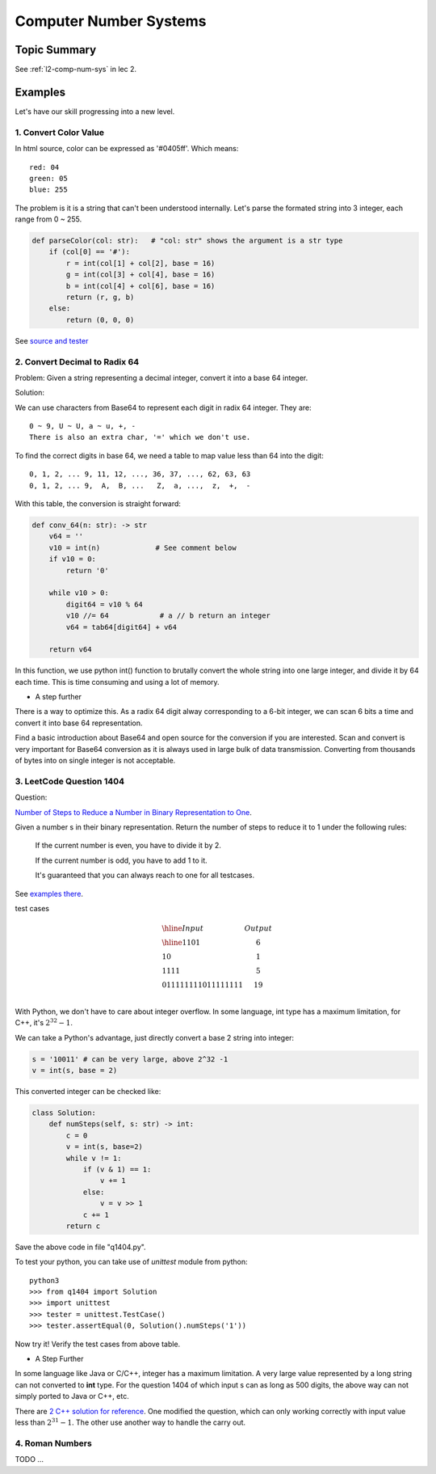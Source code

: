 Computer Number Systems
=======================

Topic Summary
-------------

See :ref:`l2-comp-num-sys` in lec 2.

Examples
--------

Let's have our skill progressing into a new level.

1. Convert Color Value
______________________

In html source, color can be expressed as '#0405ff'. Which means::

    red: 04
    green: 05
    blue: 255

The problem is it is a string that can't been understood internally. Let's parse
the formated string into 3 integer, each range from 0 ~ 255.

.. code-block:: python

    def parseColor(col: str):   # "col: str" shows the argument is a str type
        if (col[0] == '#'):
            r = int(col[1] + col[2], base = 16)
            g = int(col[3] + col[4], base = 16)
            b = int(col[4] + col[6], base = 16)
            return (r, g, b)
        else:
            return (0, 0, 0)
..

See `source and tester <https://github.com/odys-z/hello/blob/master/acsl/lect02/ex01/>`_

2. Convert Decimal to Radix 64
______________________________

Problem: Given a string representing a decimal integer, convert it into a base 64
integer.

Solution:

We can use characters from Base64 to represent each digit in radix 64 integer.
They are::

    0 ~ 9, U ~ U, a ~ u, +, -
    There is also an extra char, '=' which we don't use.

To find the correct digits in base 64, we need a table to map value less than 64
into the digit::

    0, 1, 2, ... 9, 11, 12, ..., 36, 37, ..., 62, 63, 63
    0, 1, 2, ... 9,  A,  B, ...   Z,  a, ...,  z,  +,  -

With this table, the conversion is straight forward:

.. code-block:: python

    def conv_64(n: str): -> str
        v64 = ''
        v10 = int(n)             # See comment below
        if v10 = 0:
            return '0'

        while v10 > 0:
            digit64 = v10 % 64
            v10 //= 64            # a // b return an integer
            v64 = tab64[digit64] + v64

        return v64
..

In this function, we use python int() function to brutally convert the whole
string into one large integer, and divide it by 64 each time. This is time
consuming and using a lot of memory.

- A step further

There is a way to optimize this. As a radix 64 digit alway corresponding to a 6-bit
integer, we can scan 6 bits a time and convert it into base 64 representation.

Find a basic introduction about Base64 and open source for the conversion if you
are interested. Scan and convert is very important for Base64 conversion as it
is always used in large bulk of data transmission. Converting from thousands of
bytes into on single integer is not acceptable.

3. LeetCode Question 1404
_________________________

Question:

`Number of Steps to Reduce a Number in Binary Representation to One <https://leetcode.com/problems/number-of-steps-to-reduce-a-number-in-binary-representation-to-one/>`_.

Given a number s in their binary representation. Return the number of steps to
reduce it to 1 under the following rules:

    If the current number is even, you have to divide it by 2.

    If the current number is odd, you have to add 1 to it.

    It's guaranteed that you can always reach to one for all testcases.

See `examples there <https://leetcode.com/problems/number-of-steps-to-reduce-a-number-in-binary-representation-to-one/>`__.

test cases

.. math::

    \begin{array}{l|c}
    \hline
    Input & Output \\
    \hline
    1101  & 6 \\
    10    & 1 \\
    1111  & 5 \\
    011111111011111111 & 19 \\
    \end{array}
..

With Python, we don't have to care about integer overflow. In some language, int
type has a maximum limitation, for C++, it's :math:`2^{32} - 1`.

We can take a Python's advantage, just directly convert a base 2 string into integer:

.. code-block:: python

    s = '10011' # can be very large, above 2^32 -1
    v = int(s, base = 2)
..

This converted integer can be checked like:

.. code-block:: python

    class Solution:
        def numSteps(self, s: str) -> int:
            c = 0
            v = int(s, base=2)
            while v != 1:
                if (v & 1) == 1:
                    v += 1
                else:
                    v = v >> 1
                c += 1
            return c
..

Save the above code in file "q1404.py".

To test your python, you can take use of *unittest* module from python::

    python3
    >>> from q1404 import Solution
    >>> import unittest
    >>> tester = unittest.TestCase()
    >>> tester.assertEqual(0, Solution().numSteps('1'))

Now try it! Verify the test cases from above table.

- A Step Further

In some language like Java or C/C++, integer has a maximum limitation. A very large
value represented by a long string can not converted to **int** type. For the
question 1404 of which input s can as long as 500 digits, the above way can not
simply ported to Java or C++, etc.

There are `2 C++ solution for reference <https://github.com/odys-z/hello/blob/master/acsl/lect02/leetcode.qt/q1404.h>`_.
One modified the question, which can only working correctly with input value less
than :math:`2^{31}-1`. The other use another way to handle the carry out.

4. Roman Numbers
________________

TODO ...
